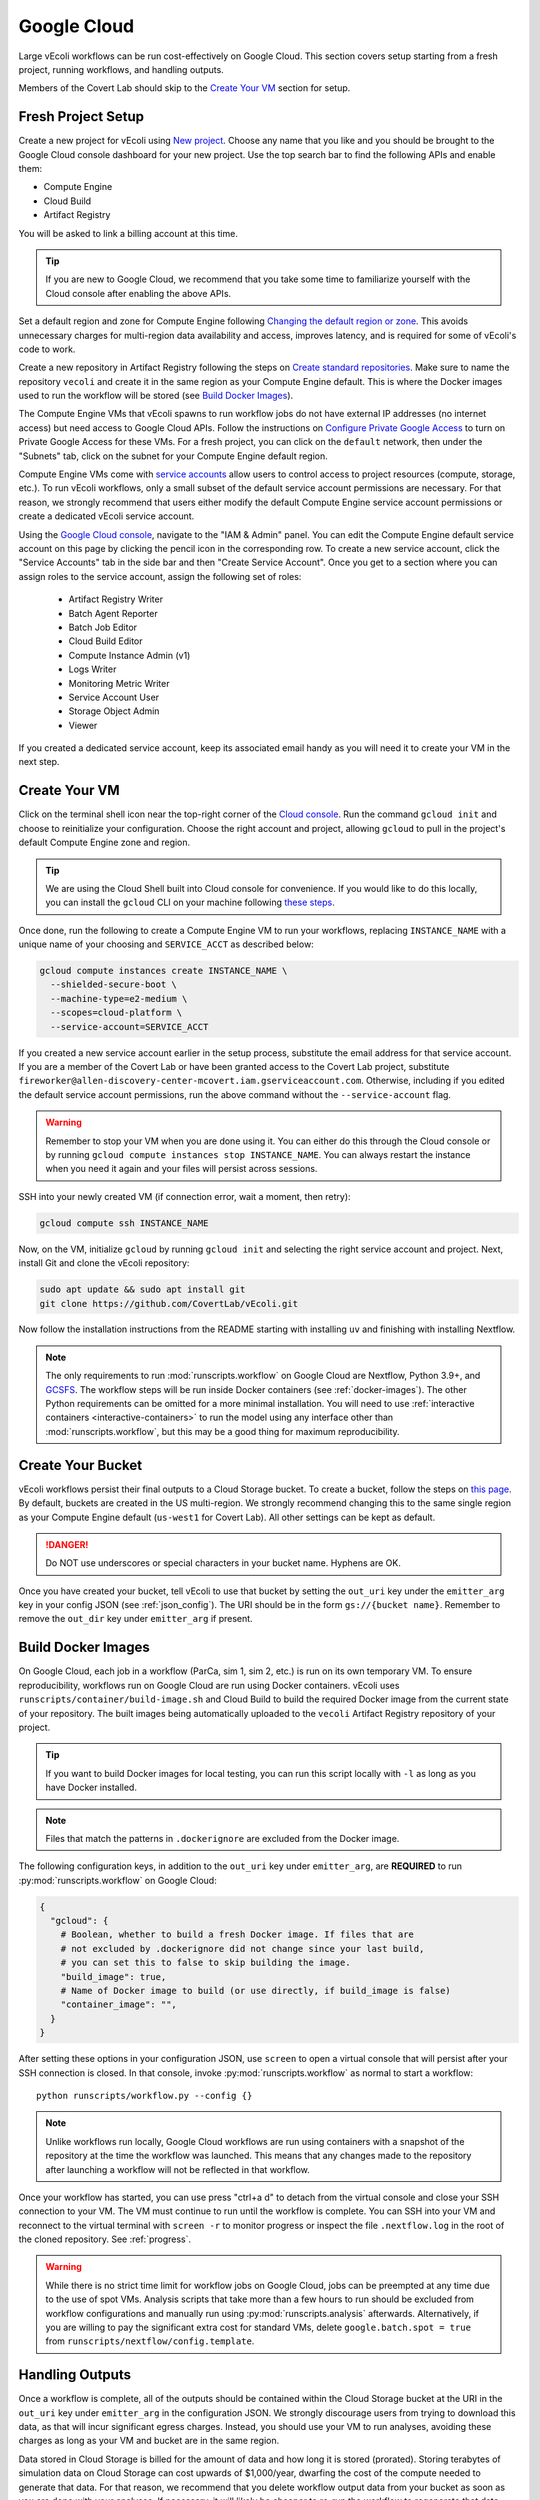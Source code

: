 ============
Google Cloud
============

Large vEcoli workflows can be run cost-effectively on Google Cloud. This section
covers setup starting from a fresh project, running workflows, and handling outputs.

Members of the Covert Lab should skip to the `Create Your VM`_ section for setup.

-------------------
Fresh Project Setup
-------------------

Create a new project for vEcoli using `New project <https://console.cloud.google.com/projectcreate>`_.
Choose any name that you like and you should be brought to the Google Cloud
console dashboard for your new project. Use the top search bar to find
the following APIs and enable them:

- Compute Engine
- Cloud Build
- Artifact Registry

You will be asked to link a billing account at this time.

.. tip:: 
  If you are new to Google Cloud, we recommend that you take some time to
  familiarize yourself with the Cloud console after enabling the above APIs.

Set a default region and zone for Compute Engine following
`Changing the default region or zone <https://cloud.google.com/compute/docs/regions-zones/changing-default-zone-region#console>`_.
This avoids unnecessary charges for multi-region data availability and access,
improves latency, and is required for some of vEcoli's code to work.

Create a new repository in Artifact Registry following the steps
on `Create standard repositories <https://cloud.google.com/artifact-registry/docs/repositories/create-repos>`_.
Make sure to name the repository ``vecoli`` and create it in the same
region as your Compute Engine default. This is where the Docker images
used to run the workflow will be stored (see `Build Docker Images`_).

The Compute Engine VMs that vEcoli spawns to run workflow jobs do not
have external IP addresses (no internet access) but need access to
Google Cloud APIs. Follow the instructions on
`Configure Private Google Access <https://cloud.google.com/vpc/docs/configure-private-google-access#enabling-pga>`_
to turn on Private Google Access for these VMs. For a fresh project, you
can click on the ``default`` network, then under the "Subnets"
tab, click on the subnet for your Compute Engine default region.

Compute Engine VMs come with `service accounts <https://cloud.google.com/compute/docs/access/service-accounts>`_
allow users to control access to project resources (compute, storage, etc.).
To run vEcoli workflows, only a small subset of the default
service account permissions are necessary. For that reason, we strongly
recommend that users either modify the default Compute Engine service
account permissions or create a dedicated vEcoli service account.

Using the `Google Cloud console <https://console.cloud.google.com>`_,
navigate to the "IAM & Admin" panel. You can edit the Compute Engine default
service account on this page by clicking the pencil icon in the corresponding row.
To create a new service account, click the "Service Accounts" tab in the side bar
and then "Create Service Account". Once you get to a section where you
can assign roles to the service account, assign the following set of roles:

  - Artifact Registry Writer
  - Batch Agent Reporter
  - Batch Job Editor
  - Cloud Build Editor
  - Compute Instance Admin (v1)
  - Logs Writer
  - Monitoring Metric Writer
  - Service Account User
  - Storage Object Admin
  - Viewer

If you created a dedicated service account, keep its associated email handy
as you will need it to create your VM in the next step.

--------------
Create Your VM
--------------

Click on the terminal shell icon near the top-right corner of the
`Cloud console <https://console.cloud.google.com>`_. Run the command
``gcloud init`` and choose to reinitialize your configuration. Choose
the right account and project, allowing ``gcloud`` to pull in the
project's default Compute Engine zone and region.

.. tip:: 
  We are using the Cloud Shell built into Cloud console for convenience.
  If you would like to do this locally, you can install the ``gcloud``
  CLI on your machine following `these steps <https://cloud.google.com/sdk/docs/install>`_.

Once done, run the following to create a Compute Engine VM to run your workflows,
replacing ``INSTANCE_NAME`` with a unique name of your choosing and ``SERVICE_ACCT``
as described below:

.. code-block:: bash

  gcloud compute instances create INSTANCE_NAME \
    --shielded-secure-boot \
    --machine-type=e2-medium \
    --scopes=cloud-platform \
    --service-account=SERVICE_ACCT

If you created a new service account earlier in the setup process, substitute
the email address for that service account. If you are a member of the Covert Lab
or have been granted access to the Covert Lab project, substitute
``fireworker@allen-discovery-center-mcovert.iam.gserviceaccount.com``. Otherwise,
including if you edited the default service account permissions, run
the above command without the ``--service-account`` flag.

.. warning:: 
  Remember to stop your VM when you are done using it. You can either do this
  through the Cloud console or by running ``gcloud compute instances stop INSTANCE_NAME``.
  You can always restart the instance when you need it again and your files will
  persist across sessions.

SSH into your newly created VM (if connection error, wait a moment, then retry):

.. code-block:: bash

  gcloud compute ssh INSTANCE_NAME

Now, on the VM, initialize ``gcloud`` by running ``gcloud init`` and selecting the
right service account and project. Next, install Git and clone the vEcoli repository:

.. code-block:: bash

  sudo apt update && sudo apt install git
  git clone https://github.com/CovertLab/vEcoli.git

Now follow the installation instructions from the README starting with
installing ``uv`` and finishing with installing Nextflow.

.. note::
  The only requirements to run :mod:`runscripts.workflow` on Google Cloud
  are Nextflow, Python 3.9+, and `GCSFS <https://gcsfs.readthedocs.io/en/latest/>`_.
  The workflow steps will be run inside Docker containers (see
  :ref:`docker-images`). The other Python requirements can be
  omitted for a more minimal installation. You will need to use
  :ref:`interactive containers <interactive-containers>` to run the model using
  any interface other than :mod:`runscripts.workflow`, but this may be a good
  thing for maximum reproducibility.

------------------
Create Your Bucket
------------------

vEcoli workflows persist their final outputs to a Cloud Storage
bucket. To create a bucket, follow the steps on
`this page <https://cloud.google.com/storage/docs/creating-buckets>`_. By default,
buckets are created in the US multi-region. We strongly recommend changing this to
the same single region as your Compute Engine default (``us-west1`` for Covert Lab).
All other settings can be kept as default.

.. danger:: 
  Do NOT use underscores or special characters in your bucket name. Hyphens are OK.

Once you have created your bucket, tell vEcoli to use that bucket by setting the
``out_uri`` key under the ``emitter_arg`` key in your config JSON (see :ref:`json_config`).
The URI should be in the form ``gs://{bucket name}``. Remember to remove the ``out_dir``
key under ``emitter_arg`` if present.

.. _docker-images:

-------------------
Build Docker Images
-------------------

On Google Cloud, each job in a workflow (ParCa, sim 1, sim 2, etc.) is run
on its own temporary VM. To ensure reproducibility, workflows run on Google
Cloud are run using Docker containers. vEcoli uses ``runscripts/container/build-image.sh``
and Cloud Build to build the required Docker image from the current state
of your repository. The built images being automatically uploaded to the
``vecoli`` Artifact Registry repository of your project.

.. tip:: 
  If you want to build Docker images for local testing, you can run
  this script locally with ``-l`` as long as you have Docker installed.

.. note::
  Files that match the patterns in ``.dockerignore`` are excluded from the
  Docker image.

The following configuration keys, in addition to the ``out_uri`` key under
``emitter_arg``, are **REQUIRED** to run :py:mod:`runscripts.workflow` on
Google Cloud:

.. code-block::

  {
    "gcloud": {
      # Boolean, whether to build a fresh Docker image. If files that are
      # not excluded by .dockerignore did not change since your last build,
      # you can set this to false to skip building the image.
      "build_image": true,
      # Name of Docker image to build (or use directly, if build_image is false)
      "container_image": "",
    }
  }

After setting these options in your configuration JSON, use ``screen`` to open
a virtual console that will persist after your SSH connection is closed. In that
console, invoke :py:mod:`runscripts.workflow` as normal to start a workflow::

  python runscripts/workflow.py --config {}

.. note::
  Unlike workflows run locally, Google Cloud workflows are run using
  containers with a snapshot of the repository at the time the workflow
  was launched. This means that any changes made to the repository after
  launching a workflow will not be reflected in that workflow.

Once your workflow has started, you can use press "ctrl+a d" to detach from the
virtual console and close your SSH connection to your VM. The VM must continue
to run until the workflow is complete. You can SSH into your VM and reconnect to
the virtual terminal with ``screen -r`` to monitor progress or inspect the file
``.nextflow.log`` in the root of the cloned repository. See :ref:`progress`.

.. warning::
  While there is no strict time limit for workflow jobs on Google Cloud, jobs
  can be preempted at any time due to the use of spot VMs. Analysis scripts that
  take more than a few hours to run should be excluded from workflow configurations
  and manually run using :py:mod:`runscripts.analysis` afterwards. Alternatively, if
  you are willing to pay the significant extra cost for standard VMs, delete
  ``google.batch.spot = true`` from ``runscripts/nextflow/config.template``.

----------------
Handling Outputs
----------------

Once a workflow is complete, all of the outputs should be contained within the Cloud
Storage bucket at the URI in the ``out_uri`` key under ``emitter_arg`` in the
configuration JSON. We strongly discourage users from trying to download this data,
as that will incur significant egress charges. Instead, you should use your VM to run
analyses, avoiding these charges as long as your VM and bucket are in the same region.

Data stored in Cloud Storage is billed for the amount of data and how long it is stored
(prorated). Storing terabytes of simulation data on Cloud Storage can cost upwards of
$1,000/year, dwarfing the cost of the compute needed to generate that data. For that
reason, we recommend that you delete workflow output data from your bucket as soon as
you are done with your analyses. If necessary, it will likely be cheaper to re-run the
workflow to regenerate that data later than to keep it around.

.. _interactive-containers:

----------------------------
Cloud Interactive Containers
----------------------------

.. warning::
  Install
  `Docker <https://docs.docker.com/engine/install/>`_ and
  `Google Cloud Storage FUSE <https://cloud.google.com/storage/docs/cloud-storage-fuse/install>`_
  on your VM before continuing. For Docker, complete
  `these additional steps <https://docs.docker.com/engine/install/linux-postinstall/#manage-docker-as-a-non-root-user>`_
  to run without root privileges. Finally, add ``user_allow_other`` to ``/etc/fuse.conf``.

Since all steps of the workflow are run inside Docker containers, it can be
helpful to launch an interactive instance of the container for debugging.

From inside your cloned repository, run the following command:

.. code-block:: bash

  runscripts/container/interactive.sh -i container_image -b bucket

``container_image`` should be the same as in the config JSON
used to run the workflow. A copy of the config JSON should be saved to the Cloud
Storage bucket with the other output for reference (see :ref:`output`).
``bucket`` should be the output Cloud Storage bucket (``out_uri`` in config JSON).

.. note::
  Inside the interactive container, you can safely use ``python`` directly
  in addition to the usual ``uv`` commands.

Inside the container, navigate to ``/vEcoli`` and add breakpoints as you see fit.
Note the working directory (see :ref:`troubleshooting`) of the Nextflow task you
want to debug (should be of the form ``/mnt/disks/{bucket}/...``). **OUTSIDE**
the working directory, run the following commands:

.. code-block:: bash

  # Symlink files, including the script for the task (.command.sh)
  bash {working directory}/.command.run nxf_stage
  # Run the task, pausing at breakpoints
  bash .command.sh

.. warning::
  Any changes that you make to ``/vEcoli`` inside the container are discarded
  when the container terminates.

The files located in ``/vEcoli`` are a copy of your cloned repository (excluding
files ignored by ``.dockerignore``) at the time the workflow was launched.
To start an interactive container that reflects the current state of your
cloned repository, add the ``-d`` flag to start a "development" container
(see second half of :ref:`sherlock-interactive`).

---------------
Troubleshooting
---------------

Cloud Storage Permission Issue
==============================

If you are trying to launch a cloud workflow or access cloud
output (e.g. run an analysis script) from a local computer, you
may encounter an error like the following:

.. code-block:: bash

  HttpError: Anonymous caller does not have storage.objects.list access to the Google Cloud Storage bucket. Permission 'storage.objects.list' denied on resource (or it may not exist)., 401

We do not recommend using local computers to launch
cloud workflows because that would require the computer to be on and connected
to the internet for the entire duration of the workflow. We STRONGLY discourage
using a local computer to run analyses on workflow output saved in
Cloud Storage as that will incur hefty data egress charges.

Instead, users should stick to launching workflows and running analysis scripts
on Compute Engine VMs. Small VMs are fairly cheap to keep running for the duration
of a workflow, and larger VMs can be created to leverage DuckDB's multithreading
for fast reading of workflow outputs stored in Cloud Storage. Assuming the VMs are
in the same region as the Cloud Storage bucket being accessed, no egress charges
will be applied, resulting in much lower costs.

If you absolutely must interact with cloud resources from a local machine, the above
error may be resolved by running the following command to generate credentials that
will be automatically picked up by GCSFS:

.. code-block:: bash

  gcloud auth application-default login

